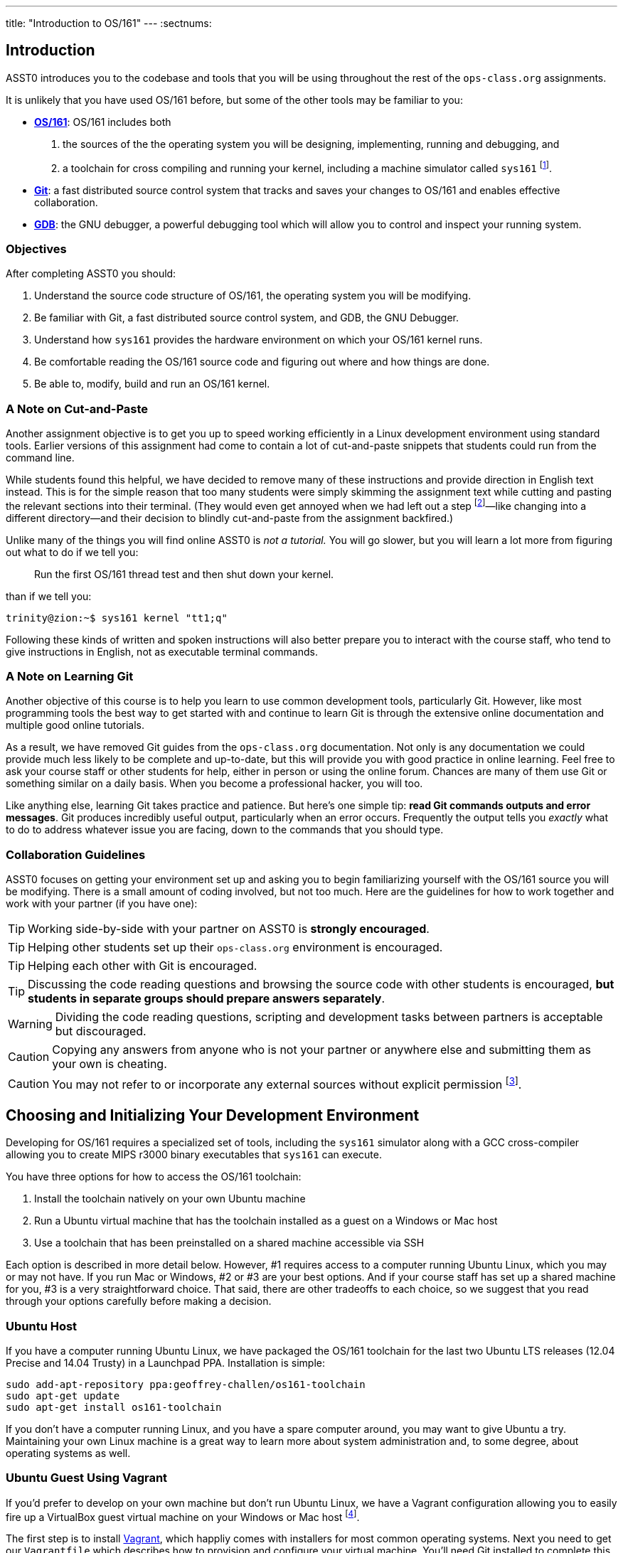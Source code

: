 ---
title: "Introduction to OS/161"
---
:sectnums:

== Introduction

[.lead]
ASST0 introduces you to the codebase and tools that you will be using
throughout the rest of the `ops-class.org` assignments.

It is unlikely that you have used OS/161 before, but some of the
other tools may be familiar to you:

* http://os161.eecs.harvard.edu[*OS/161*]: OS/161 includes both
. the sources of the the operating system you will be designing,
implementing, running and debugging, and
. a toolchain for cross compiling and running your kernel, including a
machine simulator called `sys161` footnote:[Also known as System/161].
* https://git-scm.com/[*Git*]: a fast distributed source control system that
tracks and saves your changes to OS/161 and enables effective collaboration.
* https://www.gnu.org/software/gdb/[*GDB*]: the GNU debugger, a powerful
debugging tool which will allow you to control and inspect your running
system.
  
=== Objectives

After completing ASST0 you should:

. Understand the source code structure of OS/161, the operating system you
will be modifying.
. Be familiar with Git, a fast distributed source control system, and GDB,
the GNU Debugger.
. Understand how `sys161` provides the hardware environment on which your
OS/161 kernel runs.
. Be comfortable reading the OS/161 source code and figuring out where and
how things are done.
. Be able to, modify, build and run an OS/161 kernel.

=== A Note on Cut-and-Paste

Another assignment objective is to get you up to speed working efficiently in
a Linux development environment using standard tools. Earlier versions of
this assignment had come to contain a lot of cut-and-paste snippets that
students could run from the command line.

While students found this helpful, we have decided to remove many of these
instructions and provide direction in English text instead. This is for the
simple reason that too many students were simply skimming the assignment text
while cutting and pasting the relevant sections into their terminal. (They
would even get annoyed when we had left out a step footnote:[Sometimes
intentionally...]&mdash;like changing into a different directory--and their
decision to blindly cut-and-paste from the assignment backfired.)

Unlike many of the things you will find online ASST0 is _not a tutorial._ You
will go slower, but you will learn a lot more from figuring out what to do if
we tell you:
____
Run the first OS/161 thread test and then shut down your kernel.
____
than if we tell you:
....
trinity@zion:~$ sys161 kernel "tt1;q"
....

Following these kinds of written and spoken instructions will also better
prepare you to interact with the course staff, who tend to give instructions
in English, not as executable terminal commands.

=== A Note on Learning Git

Another objective of this course is to help you learn to use common
development tools, particularly Git. However, like most programming tools the
best way to get started with and continue to learn Git is through the
extensive online documentation and multiple good online tutorials.

As a result, we have removed Git guides from the `ops-class.org`
documentation. Not only is any documentation we could provide much less
likely to be complete and up-to-date, but this will provide you with good
practice in online learning. Feel free to ask your course staff or other
students for help, either in person or using the online forum. Chances are
many of them use Git or something similar on a daily basis. When you become a
professional hacker, you will too.

Like anything else, learning Git takes practice and patience. But here's one
simple tip: *read Git commands outputs and error messages*. Git produces
incredibly useful output, particularly when an error occurs. Frequently the
output tells you _exactly_ what to do to address whatever issue you are
facing, down to the commands that you should type.

=== Collaboration Guidelines

ASST0 focuses on getting your environment set up and asking you to begin
familiarizing yourself with the OS/161 source you will be modifying. There is
a small amount of coding involved, but not too much. Here are the guidelines
for how to work together and work with your partner (if you have one):

TIP: Working side-by-side with your partner on ASST0 is *strongly
encouraged*.
  
TIP: Helping other students set up their `ops-class.org` environment is
encouraged.
    
TIP: Helping each other with Git is encouraged.
    
TIP: Discussing the code reading questions and browsing the source code with
other students is encouraged, *but students in separate groups should prepare
answers separately*.
    
WARNING: Dividing the code reading questions, scripting and development tasks
between partners is acceptable but discouraged.
  
CAUTION: Copying any answers from anyone who is not your partner or anywhere
else and submitting them as your own is cheating.
  
CAUTION: You may not refer to or incorporate any external sources without
explicit permission footnote:[Which you are extremely unlikely to get.].
  
== Choosing and Initializing Your Development Environment

[.lead]
Developing for OS/161 requires a specialized set of tools, including the
`sys161` simulator along with a GCC cross-compiler allowing you to create
MIPS r3000 binary executables that `sys161` can execute.

You have three options for how to access the OS/161 toolchain:

. Install the toolchain natively on your own Ubuntu machine
. Run a Ubuntu virtual machine that has the toolchain installed as a guest on
a Windows or Mac host
. Use a toolchain that has been preinstalled on a shared machine accessible
via SSH

Each option is described in more detail below. However, #1 requires access to
a computer running Ubuntu Linux, which you may or may not have. If you run
Mac or Windows, #2 or #3 are your best options. And if your course staff has
set up a shared machine for you, #3 is a very straightforward choice. That
said, there are other tradeoffs to each choice, so we suggest that you read
through your options carefully before making a decision.

=== Ubuntu Host

If you have a computer running Ubuntu Linux, we have packaged the OS/161
toolchain for the last two Ubuntu LTS releases (12.04 Precise and 14.04
Trusty) in a Launchpad PPA. Installation is simple:

....
sudo add-apt-repository ppa:geoffrey-challen/os161-toolchain
sudo apt-get update
sudo apt-get install os161-toolchain
....

If you don't have a computer running Linux, and you have a spare computer
around, you may want to give Ubuntu a try. Maintaining your own Linux machine
is a great way to learn more about system administration and, to some degree,
about operating systems as well.

=== Ubuntu Guest Using Vagrant

If you'd prefer to develop on your own machine but don't run Ubuntu Linux, we
have a Vagrant configuration allowing you to easily fire up a VirtualBox
guest virtual machine on your Windows or Mac host footnote:[We'll talk a lot
more about virtualization in class, but here's one example of how useful it
can be.].

The first step is to install https://www.vagrantup.com/[Vagrant], which
happliy comes with installers for most common operating systems. Next you
need to get our `Vagrantfile` which describes how to provision and configure
your virtual machine. You'll need Git installed to complete this next step.
Pick or create an empty directory to use for your OS/161 sources. Then clone
our Vagrant repository into that directory.

Once that's done, you should be able to run `vagrant up` from the directory
containing our `Vagrantfile`. Note that `vagrant up` will take a few minutes
to complete the first time, and you need to be online so that Vagrant can
download various external resources:

....
vagrant up # This may take a few minutes
....

Assuming `vagrant up` completes successfully, you should be able to log in to
your running virtual machine and run the OS/161 tools:

....
$ vagrant ssh
trinity@zion:~$ sys161
sys161: System/161 release 2.0.4, compiled Dec 23 2015 21:58:13
sys161: Usage: sys161 [sys161 options] kernel [kernel args...]
...
....

By default our configuration shares the `src` subdirectory of the directory
where you installed our `Vagrantfile` with the virtual machine, meaning that
you can edit your OS/161 source code either inside or outside of the virtual
machine. Given that by default our VM does not have a GUI, if you prefer a
graphical source code editor you may want to edit your code using tools
installed on the host. However, you need to be logged in to your VM to
compile and run your OS/161 kernel.

If you are having trouble, make sure that all Vagrant commands (`vagrant up`,
`vagrant ssh`, etc.) are run from the same directory as the `Vagrantfile` you
created previously. That's just how Vagrant works.

=== Preexisting External Installation

You may have access to a shared machine with the OS/161 toolchain installed,
allowing you to work remotely over SSH. While this is by far the easiest
option, it does limit your ability to work offline and may affect your choice
of source code editor.
 
=== Do-It-Yourself Installation on Other Flavors of UNIX

We don't support this option, but if you'd like to try instructions are
available at the http://os161.eecs.harvard.edu[OS/161 website]. You will need
to download, configure, compile and install from the OS/161 toolchain
sources. Linux and other UNIX variants are likely to work. Superheroes and
the overly determined have gotten things to work on OSX. Please use the most
recent version of the cross-compilation toolchain and System/161.

== Configuring, Building, and Running on OS/161 Kernel

[.lead]
Now that you have your development environment ready, on to the fun stuff:
booting your first OS/161 kernel.

=== Acquiring the OS/161 Source Code

We distribute the OS/161 source code using Git. Starting with a clone of our
repository makes it easy for us to distribute updates, bug fixes, and new
OS/161 releases, which can be merged easily into your development repository.

First, choose a directory to work in:

* If you are using our Vagrant virtual machine,
you can run Git either inside or outside of your virtual machine, assuming
your host machine has Git installed. For simplicity, we suggest cloning the
sources inside your virtual machine in `/home/trinity/src`, which should
exist and be an empty directory.
* If you have the toolchain installed natively you can create your source
directory wherever you want.

Let's say you've chosen a directory called `src`, which should either not
exist or (in the case of the Vagrant VM) be empty. Clone
https://gitlab.ops-class.org/staff/os161[our `ops-class.org` Git repository]
into that directory.

=== Configure Your OS/161 Source Tree

The next step is to configure the OS/161 sources by running the `configure`
command located at the root of your source tree. You need to do this (very
short) step only when you completely remove your source tree for some reason.
The only configuration step is to set up where various binaries--including
system executable and your kernel--will be created when you run `make` in
later steps. Run `configure -help` to find out more including available
command line options.

Note that by default OS/161 installs things to `$HOME/os161/root`, which is a
fine plan to put things if you are working on a shared machine. For our
dedicated VM we use `$HOME/root` to shorten the directory paths a bit, but
this requires that you use the `--ostree` argument to `configure`. If you
forget this argument either now or when you need to rerun `configure` later,
you will install things into `$HOME/os161/root`. *This has caused confusion
for some students previously, so please be careful.*

=== Configure Your OS/161 Kernel

The kernel sources for OS/161 are in the `kern` subdirectory, which has its
own configuration script. Change into `kern/conf` and look around. You should
notice a configuration script, a base configuration file (`kern.conf`), and
four configurations that include `kern.conf`.

You should take a look at `kern.conf` and one of the configurations to get a
sense of the format. But for now, the only thing we're concerned about is
ensuring that we enable `dumbvm` for `ASST0`. You're going to write a
full-fledged virtual memory (VM) system in `ASST3`, but for the first few
assignments `dumbvm` provides enough of a "dumb" VM to allow you to proceed.
Configure a kernel now with `dumbvm` enabled.
